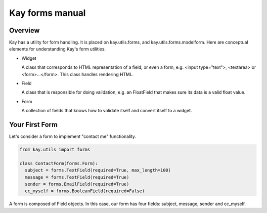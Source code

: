 ================
Kay forms manual
================

Overview
--------

Kay has a utility for form handling. It is placed on kay.utils.forms,
and kay.utils.forms.modelform. Here are conceptual elements for
understanding Kay's form utilities.

* Widget

  A class that corresponds to HTML representation of a field, or even
  a form, e.g. <input type="text">, <textarea> or
  <form>...</form>. This class handles rendering HTML.

* Field

  A class that is responsible for doing validation, e.g. an FloatField
  that makes sure its data is a valid float value.

* Form

  A collection of fields that knows how to validate itself and convert
  itself to a widget.

Your First Form
---------------

Let's consider a form to implement "contact me" functionality.

.. code-block:: python

  from kay.utils import forms

  class ContactForm(forms.Form):
    subject = forms.TextField(required=True, max_length=100)
    message = forms.TextField(required=True)
    sender = forms.EmailField(required=True)
    cc_myself = forms.BooleanField(required=False)

A form is composed of Field objects. In this case, our form has four
fields: subject, message, sender and cc_myself. 
